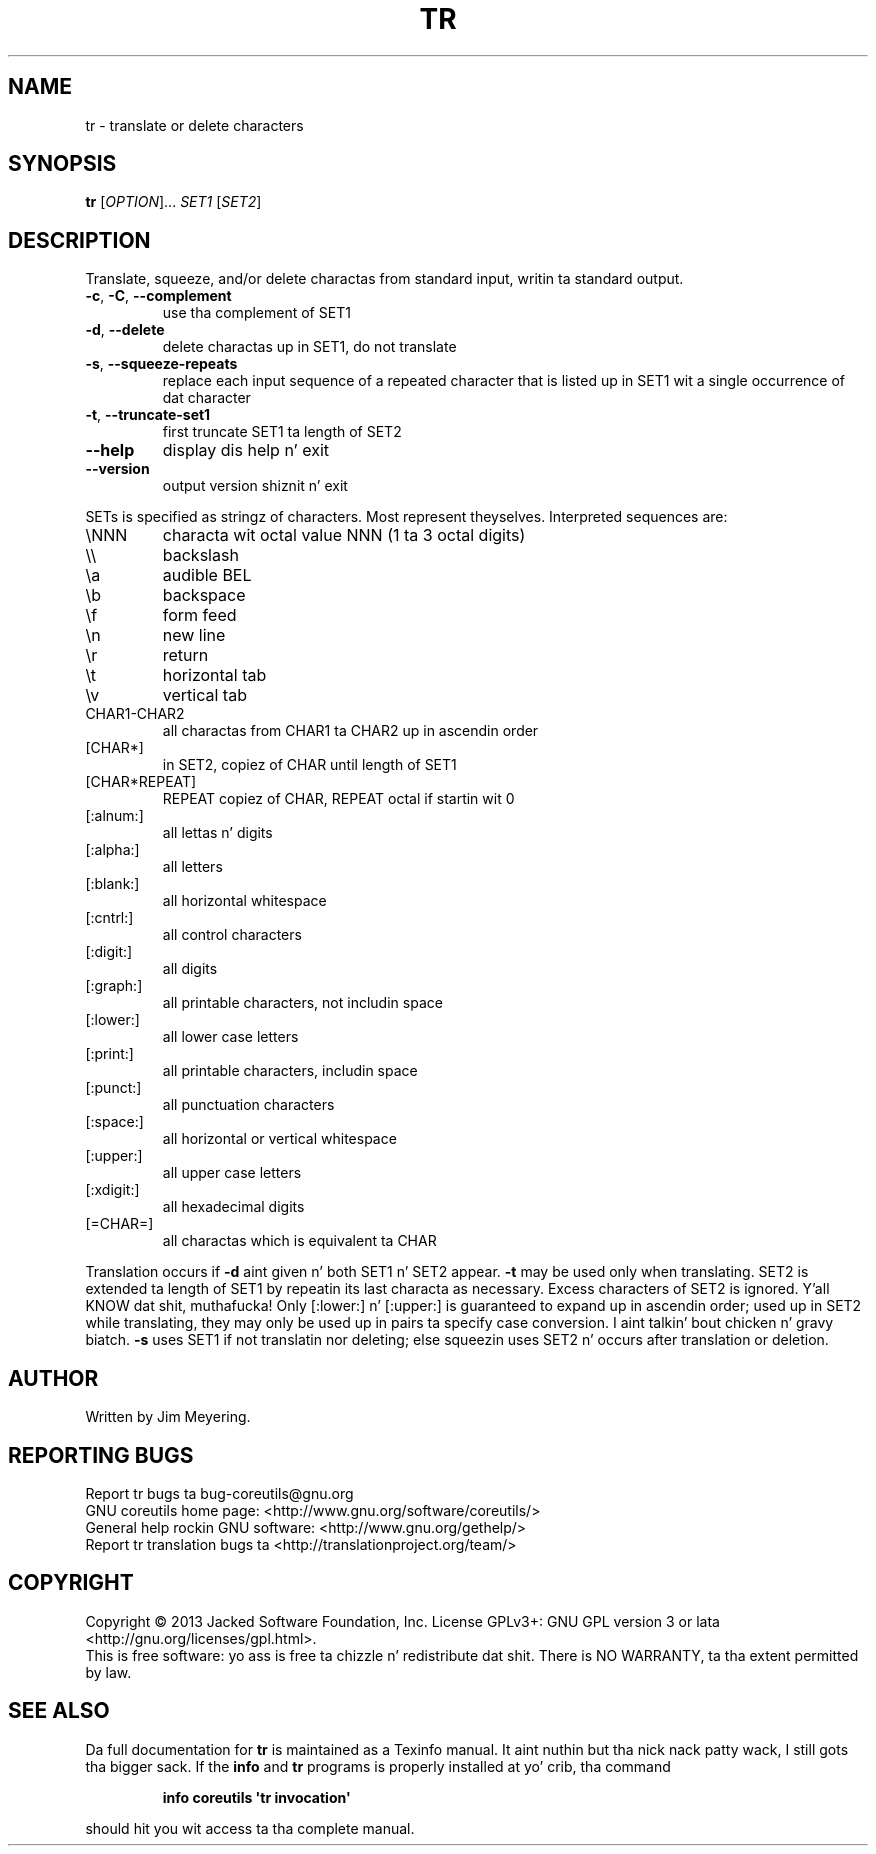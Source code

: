 .\" DO NOT MODIFY THIS FILE!  Dat shiznit was generated by help2man 1.35.
.TH TR "1" "March 2014" "GNU coreutils 8.21" "User Commands"
.SH NAME
tr \- translate or delete characters
.SH SYNOPSIS
.B tr
[\fIOPTION\fR]... \fISET1 \fR[\fISET2\fR]
.SH DESCRIPTION
.\" Add any additionizzle description here
.PP
Translate, squeeze, and/or delete charactas from standard input,
writin ta standard output.
.TP
\fB\-c\fR, \fB\-C\fR, \fB\-\-complement\fR
use tha complement of SET1
.TP
\fB\-d\fR, \fB\-\-delete\fR
delete charactas up in SET1, do not translate
.TP
\fB\-s\fR, \fB\-\-squeeze\-repeats\fR
replace each input sequence of a repeated character
that is listed up in SET1 wit a single occurrence
of dat character
.TP
\fB\-t\fR, \fB\-\-truncate\-set1\fR
first truncate SET1 ta length of SET2
.TP
\fB\-\-help\fR
display dis help n' exit
.TP
\fB\-\-version\fR
output version shiznit n' exit
.PP
SETs is specified as stringz of characters.  Most represent theyselves.
Interpreted sequences are:
.TP
\eNNN
characta wit octal value NNN (1 ta 3 octal digits)
.TP
\e\e
backslash
.TP
\ea
audible BEL
.TP
\eb
backspace
.TP
\ef
form feed
.TP
\en
new line
.TP
\er
return
.TP
\et
horizontal tab
.TP
\ev
vertical tab
.TP
CHAR1\-CHAR2
all charactas from CHAR1 ta CHAR2 up in ascendin order
.TP
[CHAR*]
in SET2, copiez of CHAR until length of SET1
.TP
[CHAR*REPEAT]
REPEAT copiez of CHAR, REPEAT octal if startin wit 0
.TP
[:alnum:]
all lettas n' digits
.TP
[:alpha:]
all letters
.TP
[:blank:]
all horizontal whitespace
.TP
[:cntrl:]
all control characters
.TP
[:digit:]
all digits
.TP
[:graph:]
all printable characters, not includin space
.TP
[:lower:]
all lower case letters
.TP
[:print:]
all printable characters, includin space
.TP
[:punct:]
all punctuation characters
.TP
[:space:]
all horizontal or vertical whitespace
.TP
[:upper:]
all upper case letters
.TP
[:xdigit:]
all hexadecimal digits
.TP
[=CHAR=]
all charactas which is equivalent ta CHAR
.PP
Translation occurs if \fB\-d\fR aint given n' both SET1 n' SET2 appear.
\fB\-t\fR may be used only when translating.  SET2 is extended ta length of
SET1 by repeatin its last characta as necessary.  Excess characters
of SET2 is ignored. Y'all KNOW dat shit, muthafucka!  Only [:lower:] n' [:upper:] is guaranteed to
expand up in ascendin order; used up in SET2 while translating, they may
only be used up in pairs ta specify case conversion. I aint talkin' bout chicken n' gravy biatch.  \fB\-s\fR uses SET1 if not
translatin nor deleting; else squeezin uses SET2 n' occurs after
translation or deletion.
.SH AUTHOR
Written by Jim Meyering.
.SH "REPORTING BUGS"
Report tr bugs ta bug\-coreutils@gnu.org
.br
GNU coreutils home page: <http://www.gnu.org/software/coreutils/>
.br
General help rockin GNU software: <http://www.gnu.org/gethelp/>
.br
Report tr translation bugs ta <http://translationproject.org/team/>
.SH COPYRIGHT
Copyright \(co 2013 Jacked Software Foundation, Inc.
License GPLv3+: GNU GPL version 3 or lata <http://gnu.org/licenses/gpl.html>.
.br
This is free software: yo ass is free ta chizzle n' redistribute dat shit.
There is NO WARRANTY, ta tha extent permitted by law.
.SH "SEE ALSO"
Da full documentation for
.B tr
is maintained as a Texinfo manual. It aint nuthin but tha nick nack patty wack, I still gots tha bigger sack.  If the
.B info
and
.B tr
programs is properly installed at yo' crib, tha command
.IP
.B info coreutils \(aqtr invocation\(aq
.PP
should hit you wit access ta tha complete manual.
